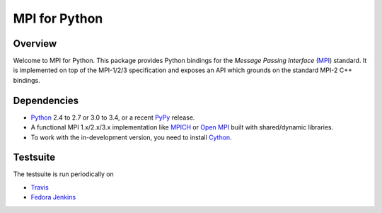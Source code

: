 ==============
MPI for Python
==============

.. image:: https://travis-ci.org/mpi4py/mpi4py.png?branch=master
   :target: https://travis-ci.org/mpi4py/mpi4py

Overview
--------

Welcome to MPI for Python. This package provides Python bindings for
the *Message Passing Interface* (`MPI <http://www.mpi-forum.org/>`_)
standard. It is implemented on top of the MPI-1/2/3 specification and
exposes an API which grounds on the standard MPI-2 C++ bindings.

Dependencies
------------

* `Python <http://www.python.org/>`_ 2.4 to 2.7 or 3.0 to 3.4, or a
  recent `PyPy <http://pypy.org/>`_ release.

* A functional MPI 1.x/2.x/3.x implementation like `MPICH
  <http://www.mpich.org/>`_ or `Open MPI <http://www.open-mpi.org/>`_
  built with shared/dynamic libraries.

* To work with the in-development version, you need to install `Cython
  <http://www.cython.org/>`_.

Testsuite
---------

The testsuite is run periodically on

* `Travis <https://travis-ci.org/mpi4py/mpi4py>`_

* `Fedora Jenkins <http://jenkins.cloud.fedoraproject.org/job/mpi4py/>`_
